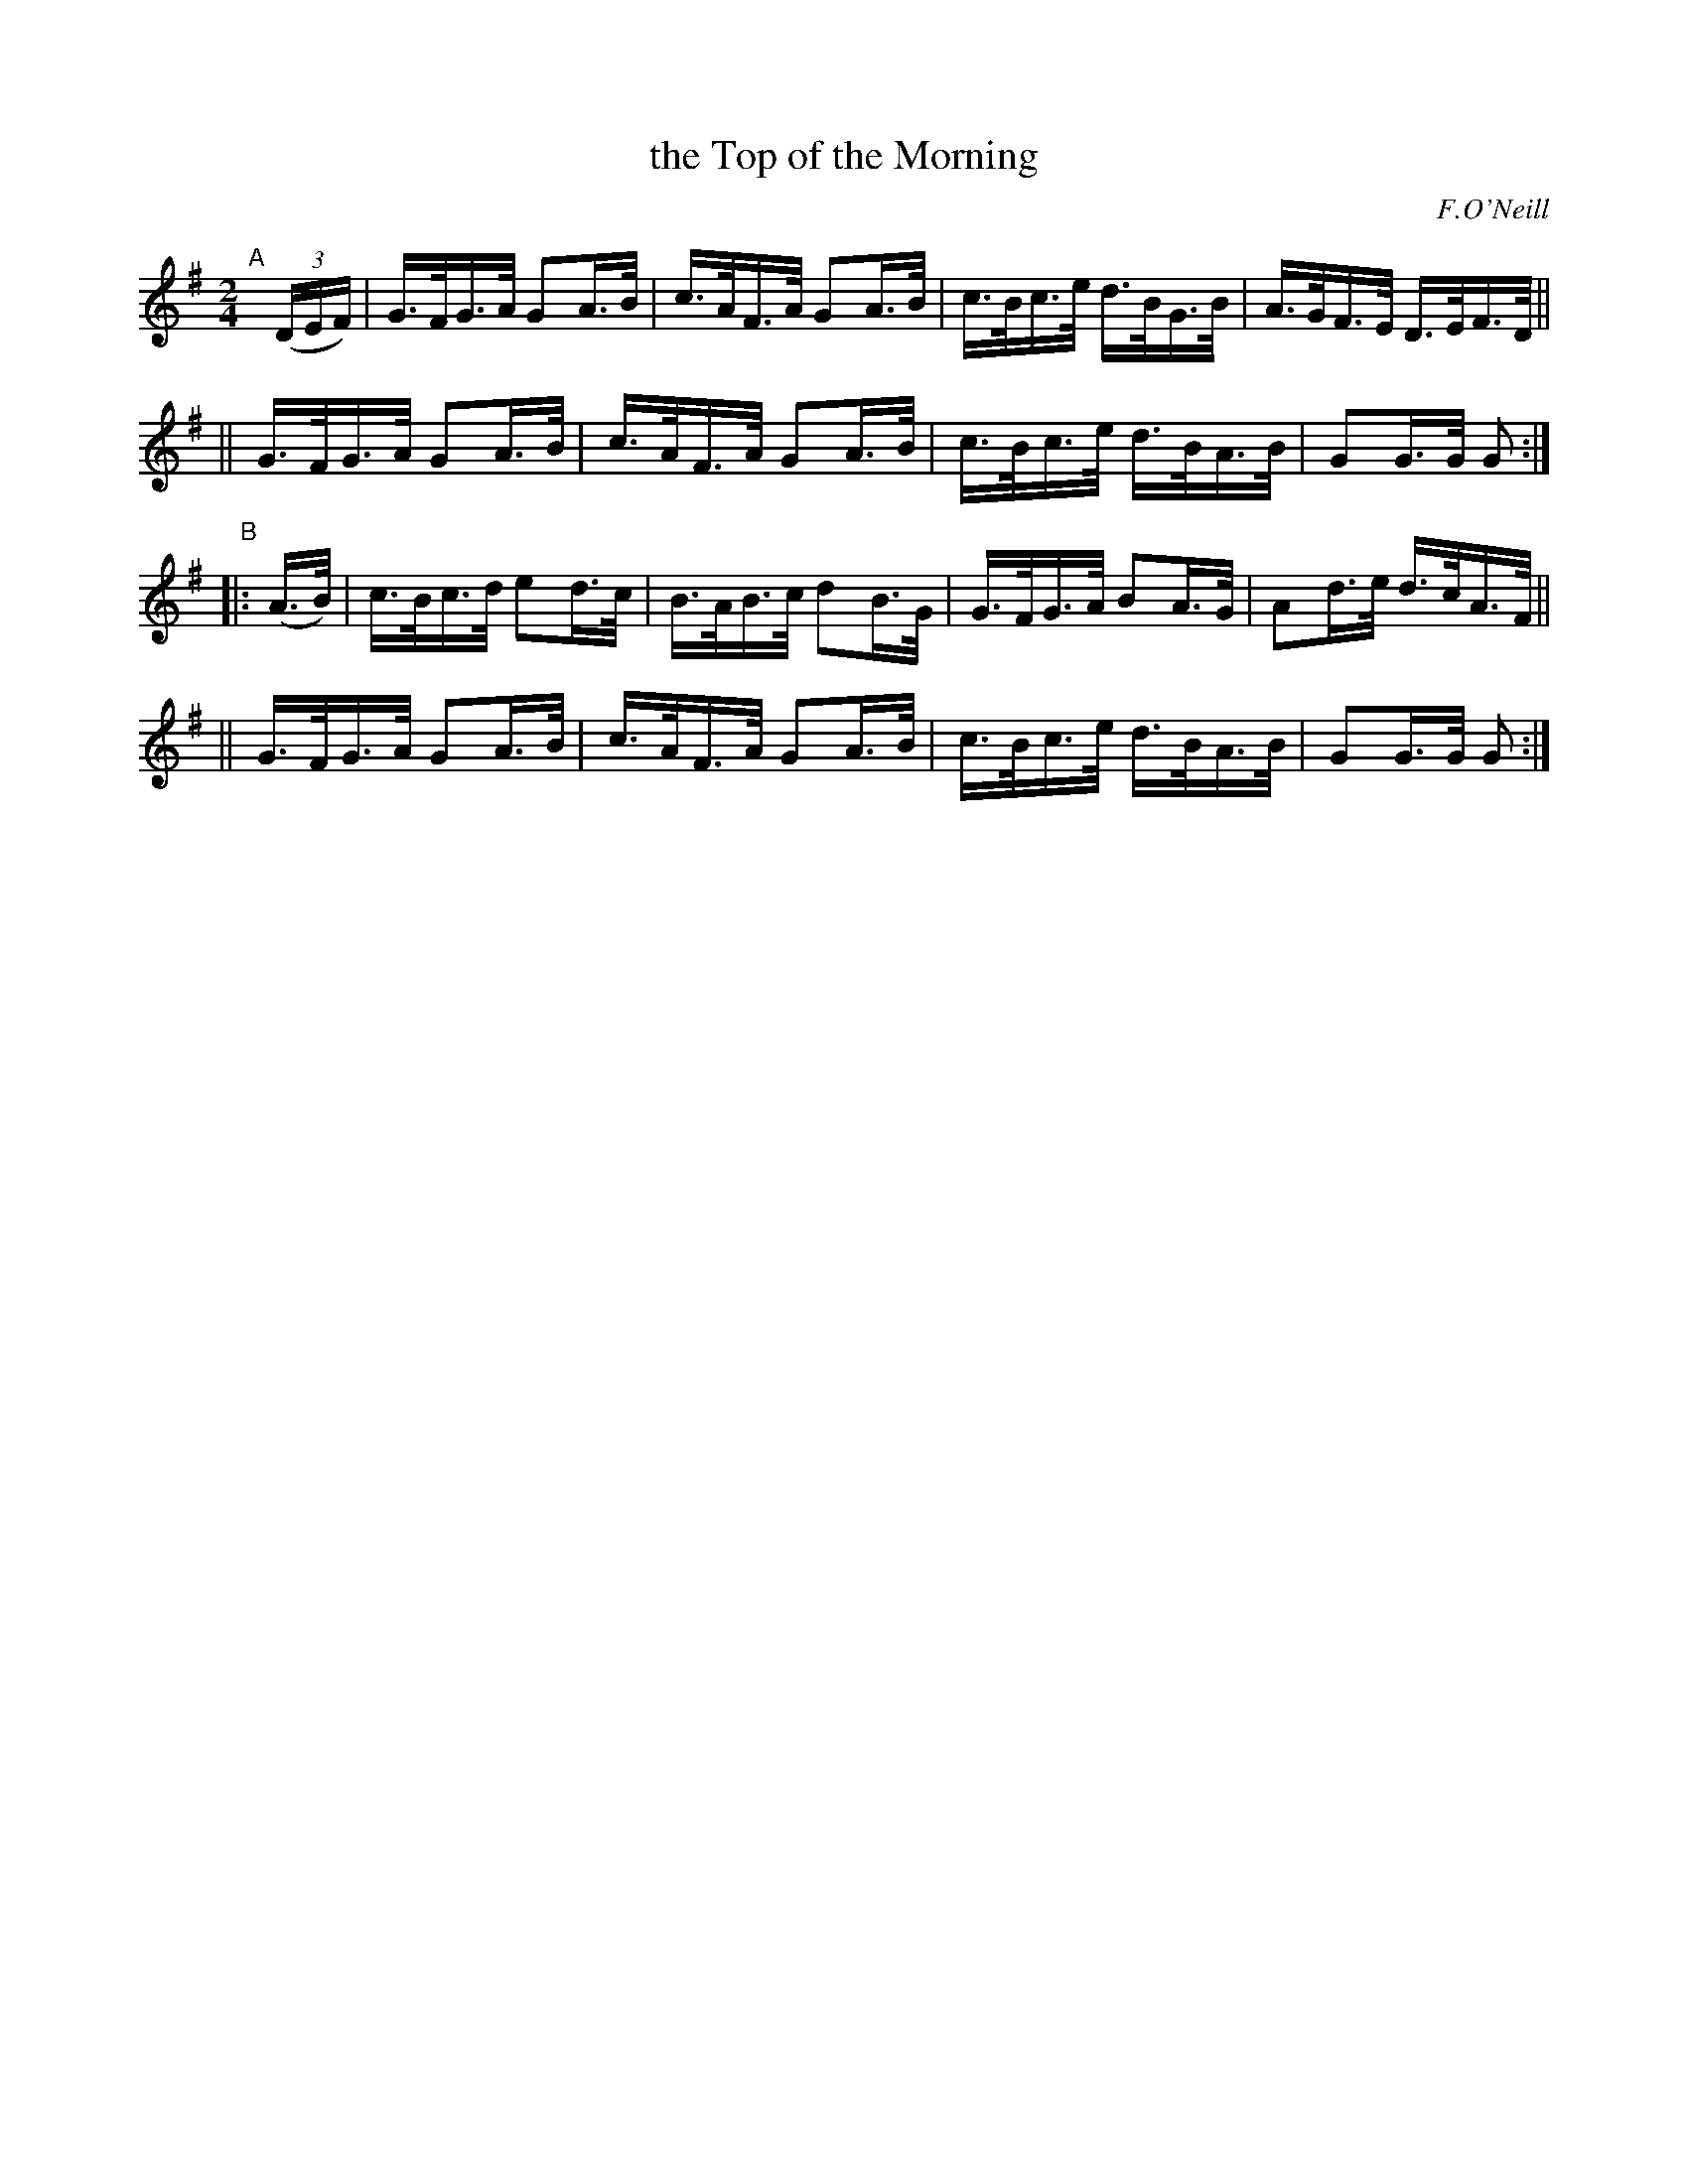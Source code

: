 X: 1571
T: the Top of the Morning
R: hornpipe
%S: s:4 b:16(4+4+4+4)
B: O'Neill's 1850 #1571
O: F.O'Neill
Z: Michael Hogan
M: 2/4
L: 1/16
K: G
"^A"[|] (3(DEF) \
|  G>FG>A G2A>B | c>AF>A G2A>B | c>Bc>e d>BG>B | A>GF>E D>EF>D ||
|| G>FG>A G2A>B | c>AF>A G2A>B | c>Bc>e d>BA>B | G2G>G G2 :|
"^B"|: (A>B) \
|  c>Bc>d e2d>c | B>AB>c d2B>G | G>FG>A B2A>G | A2d>e d>cA>F ||
|| G>FG>A G2A>B | c>AF>A G2A>B | c>Bc>e d>BA>B | G2G>G G2 :|
